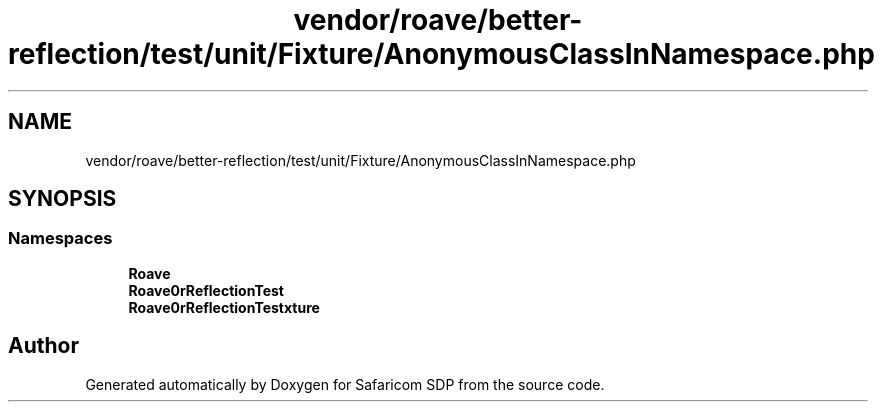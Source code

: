 .TH "vendor/roave/better-reflection/test/unit/Fixture/AnonymousClassInNamespace.php" 3 "Sat Sep 26 2020" "Safaricom SDP" \" -*- nroff -*-
.ad l
.nh
.SH NAME
vendor/roave/better-reflection/test/unit/Fixture/AnonymousClassInNamespace.php
.SH SYNOPSIS
.br
.PP
.SS "Namespaces"

.in +1c
.ti -1c
.RI " \fBRoave\fP"
.br
.ti -1c
.RI " \fBRoave\\BetterReflectionTest\fP"
.br
.ti -1c
.RI " \fBRoave\\BetterReflectionTest\\Fixture\fP"
.br
.in -1c
.SH "Author"
.PP 
Generated automatically by Doxygen for Safaricom SDP from the source code\&.
